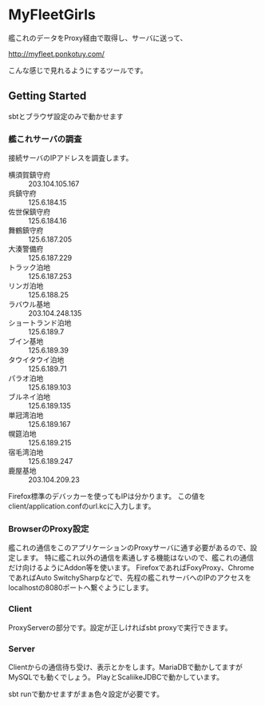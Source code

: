# -*- coding:utf-8 -*-

#+AUTHOR: ポンコツ戦艦山本
#+EMAIL: web@ponkotuy.com
#+OPTIONS: toc:nil num:nil author:nil creator:nil
#+STYLE: <link rel="stylesheet" type="text/css" href="org.css"></link>
#+LANGUAGE: ja

* MyFleetGirls
  艦これのデータをProxy経由で取得し、サーバに送って、

  [[http://myfleet.ponkotuy.com/]]

  こんな感じで見れるようにするツールです。

** Getting Started
   sbtとブラウザ設定のみで動かせます

*** 艦これサーバの調査
    接続サーバのIPアドレスを調査します。

    - 横須賀鎮守府 :: 203.104.105.167
    - 呉鎮守府 :: 125.6.184.15
    - 佐世保鎮守府 :: 125.6.184.16
    - 舞鶴鎮守府 :: 125.6.187.205
    - 大湊警備府 :: 125.6.187.229
    - トラック泊地 :: 125.6.187.253
    - リンガ泊地 :: 125.6.188.25
    - ラバウル基地 :: 203.104.248.135
    - ショートランド泊地 :: 125.6.189.7
    - ブイン基地 :: 125.6.189.39
    - タウイタウイ泊地 :: 125.6.189.71
    - パラオ泊地 :: 125.6.189.103
    - ブルネイ泊地 :: 125.6.189.135
    - 単冠湾泊地 :: 125.6.189.167
    - 幌筵泊地 :: 125.6.189.215
    - 宿毛湾泊地 :: 125.6.189.247
    - 鹿屋基地 :: 203.104.209.23

    Firefox標準のデバッカーを使ってもIPは分かります。
    この値をclient/application.confのurl.kcに入力します。

*** BrowserのProxy設定
    艦これの通信をこのアプリケーションのProxyサーバに通す必要があるので、設定します。
    特に艦これ以外の通信を素通しする機能はないので、艦これの通信だけ向けるようにAddon等を使います。
    FirefoxであればFoxyProxy、ChromeであればAuto SwitchySharpなどで、先程の艦これサーバへのIPのアクセスをlocalhostの8080ポートへ繋ぐようにします。

*** Client
    ProxyServerの部分です。設定が正しければsbt proxyで実行できます。

*** Server
    Clientからの通信待ち受け、表示とかをします。MariaDBで動かしてますがMySQLでも動くでしょう。
    PlayとScaliikeJDBCで動かしています。

    sbt runで動かせますがまぁ色々設定が必要です。
